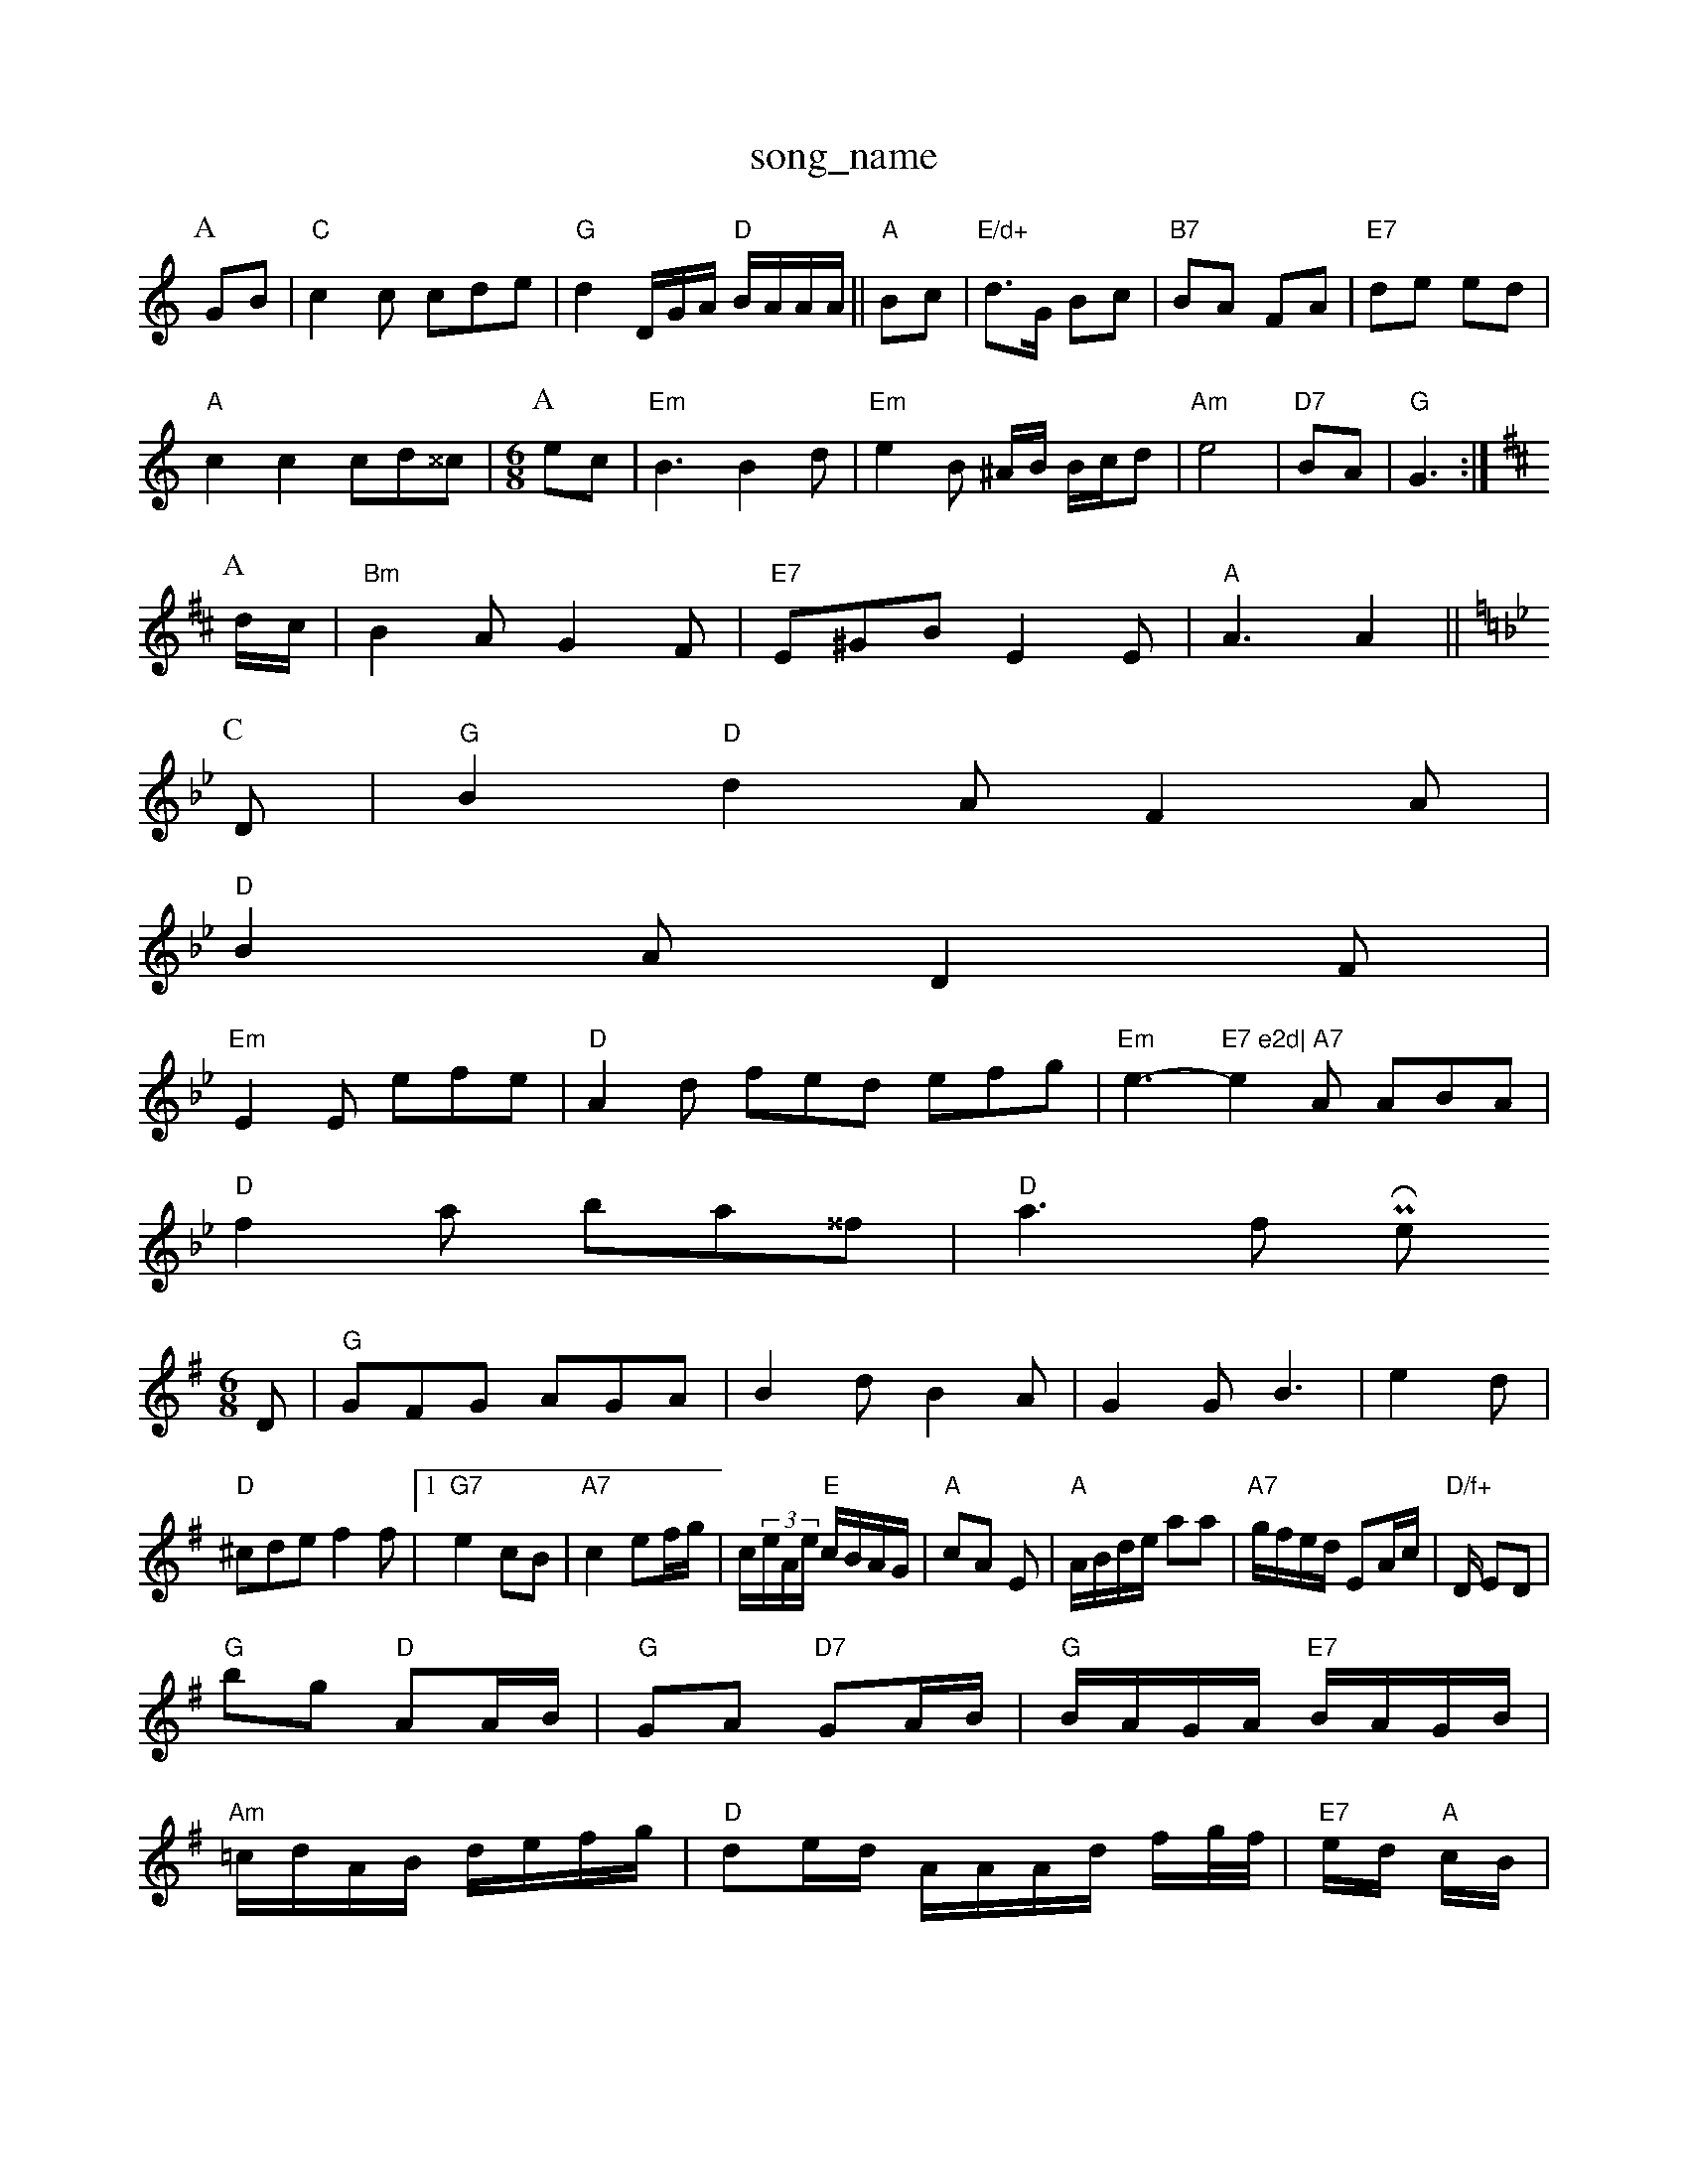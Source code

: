 X: 1
T:song_name
K:C
P:A
GB|"C"c2c cde|"G"d2D/2G/2A/2 "D"B/2A/2A/2A/2||"A"Bc|"E/d+"d3/2G/2 Bc|"B7"BA FA|"E7"de ed|
"A"c2c2 cd^^c|\
M:6/8
P:A
ec |"Em"B3 B2d|"Em"e2B ^A/2B/2 B/2c/2d|"Am"e4|\
"D7"BA|"G"G3 :|
K:D
P:A
d/2c/2|"Bm"B2A G2F|"E7"E^GB E2E|"A"A3 A2||
K:Gm"e|
P:C
D|"G"B2"D"d2A F2A|
"D"B2A D2F|
"Em"E2E efe|"D"A2d fed efg|"Em"e3 -"E7 e2d|\
"A7"e2A ABA|
"D"f2a ba^^f|"D"a3 frr Phii Rowe
M:6/8
K:G
D|"G"GFG AGA|B2d B2A|G2G B3|e2d |"D"^cde f2f|[1"G7"e2 cB|\
"A7"c2 ef/2g/2|c/2(3e/2A/2e/2 "E"c/2B/2A/2G/2|"A"cA E|"A"A/2B/2d/2e/2 aa|"A7"g/2f/2e/2d/2 EA/2c/2|\
"D/f+"D/2 ED|
"G"bg "D"AA/2B/2|"G"GA "D7"GA/2B/2|\
"G"B/2A/2G/2A/2 "E7"B/2A/2G/2B/2|
"Am"=c/2d/2A/2B/2 d/2e/2f/2g/2|"D"de/2d/2 A/2A/2A/2d/2 f/2g/4f/4|"E7"e/2d/2 "A"c/2B/2|
"D"A/4d/4A/4F/4 G/2:|
P:B
d/2e/2|"G"Bg/2B/2 G/2A/2B/2d/2|"C"c/2A/2d/2B/2 eB/2c/2|d/2c/2B/2G/2 "Am"A/2B/2c/2A/2|\
"G"B2c "E7/g+"B2A|
"D"fed dba|
b2g|"D"fed "A"cBA|"E7"Ged efg g2f|
"A"eag agf|"D"fed def|"Em"g2e "A7"e2|
K:D
P:B
e|"D"f2e fed|"Bm"f2g "A"a2A|"D"fef "A7"efg|"D"a2f "A7"e2d|"D"A/4 E/2A/2 B/2A/2|"C"e/2f/2 ge|\
"D"d^c/2d/2 f/2d/2A"gfeA fedA/2|"Em"gf(3gfed "E7"(3efe(3dcB|
"A"A/2B/2|
"A"e/2c/2A/2c/2 "Em"Be/2d/2|"A"c/2d/2-A/2B/2 "D"A/2d/2A/2d/2|\
"Em"c/2d/2e/2d/2 "D"c/2A/2B/2A/2|\
"A7"G/2F/2D/2E/2 D/2E/2A/2E/2|\
"D"D/2F/2A "G"B/2A/2G/2A/2|"A7/c+"d2c/2d D/2B/2A|\
M:4/4
"G"d/2d/2 d/4B/4A/2|B/2A/2 d/2F/2|"D"F/2d/2 A/2f/4d/4|c/2 D/4F/4E/4F/4|D/4"A/2F/2 D/2B/2|"A"c/2B/2 "A"E|
X: 39
T:My Ca Wance
% Nottingham Music Database
S:Kevin Briggs, via EF
Y:AB
M:4/4
L:1/4
K:G
P:A
D|"G"GG GB/2A/2|"Em"GB B2|"Am"cA AG|"D7"AG F2|"G"B/2c/2B/2A/2 "C7"cB/2c/2|"G"d2 dB/2c/2|
"G"dg gg/2d/2|"C"=c/2d/2e/2d/2 c/2d3/22|
"F"F2 f2|"C7"e2 c3/2d/2|
"Am"c2 ef|"D7"g4|"G"B3/2A/2 G^F|"D7"A2 G2|"G"G4|"D"A2 A2|"Em"G2 "A7"Ac|
"D"D2 DF/2A/2|"D"dd de|dc/2d/2 e2|"G"g/2Ongham Music Database
S:Trad, via EF
Y:AB
S:Kevin Briggs, vra EF
Y:AB
K:Em
P:A
e/2d/2|"A"cAc ecA|"Bm"B2B dcB|"Em"ABE E2G|BcB Bcd|"A7"cdA egf|"D"efd agf|"Em"e3 efg|"A7"cee ceg|
"D"(3agf(3faf fd(3Adf|"Em"g2e2 "A"A2:|
P:B
P:A
|:e/2d/2|\
"A"cA Ac|"G"B2 "E"B3/2d/2|"A"ee/2e/2 fe/2e "Em"Beg|
"A7"gfe "G"dcB|"D"ABA fdd|"Em"bba gd|

X: 52
T:Goom Of and Bick
% Nottingham Music Database
S:Mike Richardson )..56. phour PDathings, via EF
M:4/4
L:1/4
K:C
g/2e/2e/2d/2|"A"c/2A/2B/2c/2 A/2a/2g/2f/2|\
"D"df/2d/2 "A"e/2d/2c/2d/2|"A7"G G:|
P:B
g/2g/2|"D"af f/2g/2f/2d/2|"A7"c/2A/2e/2A/2 f/2A/2A/2A/2|c/2A/2e/2f/2 e/2f/2e/2f/2|"Em"ed ed/2B/2|
"A"c2 A/2B/2c/2A/2|\
"D"d/2c/4d/4e/4 "E7"B/2B/2|
"A"A3/4d/4 e/2f/2|e/2d/2 E|
X: 69
T:Scottonusg The Reet
% Nottingham Music Database
S:Trad, via EF
M:6/8
K:D
A|"D"d2d Adf|"G"b2g "fga|"G"g2g agd|"D"=cdf agf|"A7"ecA gfe|
"D"dcd f2A|"D"afd Adf|"Em"gab "A7"cAG|
"D"A2F D3|"A7"edc B2c|"A7"A3 -A7AA|
"Am"A2c "D7"=Bcd|
"Gb"dag fed|"C7"cde "G7"dgB|
"Am"c2A AGe|"Dm"deA cBA|
"Em"g/2g/2a/2g/2 -d/2e/2f|\
"E"e/2d/2c/2g/2 e/2g/2 "A"c2|
P:A
|:d/2c/2|"A"cd/2c/2 B/2A/2c/2e/2|"D"f/2A/2d/2e/2 f/2d/2f/2e/2|d/2c/2d/2f/2 aA/2d/2|\
"Bm"B/2d/2B/2d/2 B/2A/2F/2G/2|"E7"A/2B/2c/2d/2 e3/2c/2|"A"e/2f/2e/2d/2 c/2A/2c/2A/2|"E"B/2d/2e/2d/2 BB/2